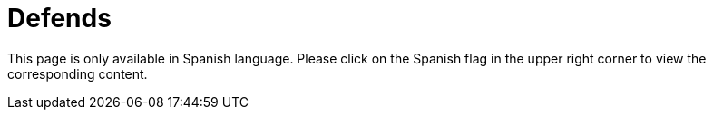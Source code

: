 :slug: defends/
:description: Defends, the Fluid Attacks knowledge base is focused on information security topics. Here you can find many  articles related to security practices to develop secure applications. This KB intends to educate developers and programmers in order to avoid common security issues.
:keywords: Fluid Attacks, Knowledge Base, KB, Information, Security, Articles.
:defendsindex: yes
:translate: defends/

= Defends

This page is only available in Spanish language.
Please click on the Spanish flag in the upper right corner
to view the corresponding content.
